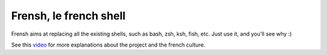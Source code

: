 -----------------------
Frensh, le french shell
-----------------------

Frensh aims at replacing all the existing shells, such as bash, zsh, ksh, fish, etc.
Just use it, and you'll see why :)

See this `video <https://www.youtube.com/watch?v=9lIj3odAujQ>`_ for more explanations about the project and the french culture.
